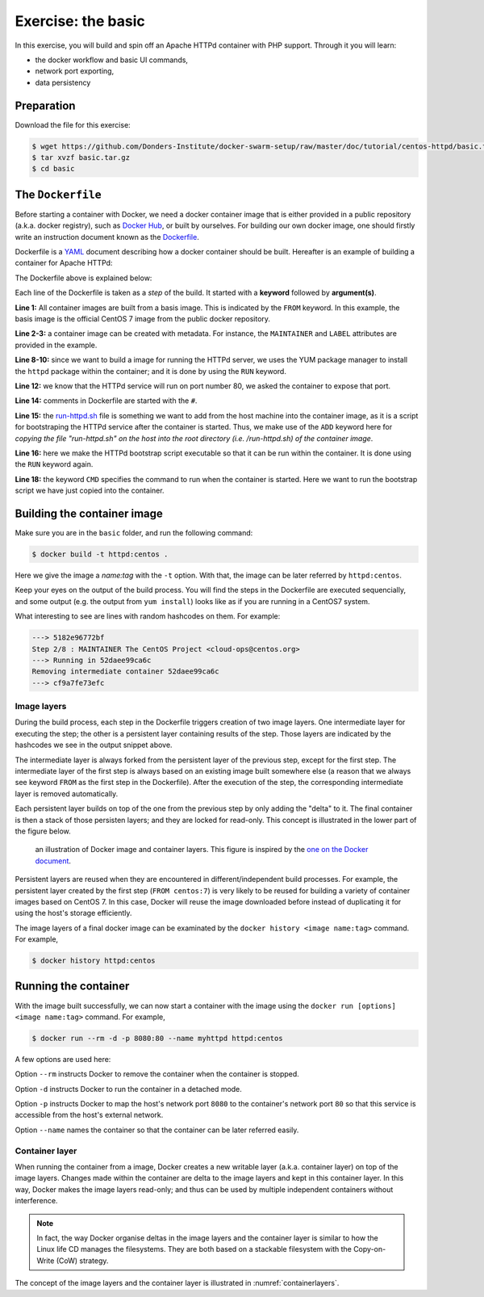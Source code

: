Exercise: the basic
*******************

In this exercise, you will build and spin off an Apache HTTPd container with PHP support.  Through it you will learn:

- the docker workflow and basic UI commands,
- network port exporting,
- data persistency

Preparation
===========

Download the file for this exercise:

.. code-block:: bash

    $ wget https://github.com/Donders-Institute/docker-swarm-setup/raw/master/doc/tutorial/centos-httpd/basic.tar.gz
    $ tar xvzf basic.tar.gz
    $ cd basic

The ``Dockerfile``
==================

Before starting a container with Docker, we need a docker container image that is either provided in a public repository (a.k.a. docker registry), such as `Docker Hub <https://hub.docker.com>`_, or built by ourselves.  For building our own docker image, one should firstly write an instruction document known as the `Dockerfile <https://docs.docker.com/engine/reference/builder/>`_.

Dockerfile is a `YAML <https://en.wikipedia.org/wiki/YAML>`_ document describing how a docker container should be built.  Hereafter is an example of building a container for Apache HTTPd:

.. _dockerfile-httpd:

.. code-block:: dockerfile
    :linenos:

    FROM centos:7
    MAINTAINER The CentOS Project <cloud-ops@centos.org>
    LABEL Vendor="CentOS" \
        License=GPLv2 \
        Version=2.4.6-40


    RUN yum -y --setopt=tsflags=nodocs update && \
        yum -y --setopt=tsflags=nodocs install httpd && \
        yum clean all

    EXPOSE 80

    # Simple startup script to avoid some issues observed with container restart
    ADD run-httpd.sh /run-httpd.sh
    RUN chmod -v +x /run-httpd.sh

    CMD ["/run-httpd.sh"]

The Dockerfile above is explained below:

Each line of the Dockerfile is taken as a *step* of the build.  It started with a **keyword** followed by **argument(s)**.

**Line 1:** All container images are built from a basis image.  This is indicated by the ``FROM`` keyword. In this example, the basis image is the official CentOS 7 image from the public docker repository.

**Line 2-3:** a container image can be created with metadata.  For instance, the ``MAINTAINER`` and ``LABEL`` attributes are provided in the example.

**Line 8-10:** since we want to build a image for running the HTTPd server, we uses the YUM package manager to install the ``httpd`` package within the container; and it is done by using the ``RUN`` keyword.

**Line 12:** we know that the HTTPd service will run on port number 80, we asked the container to expose that port.

**Line 14:** comments in Dockerfile are started with the ``#``.

**Line 15:** the `run-httpd.sh <https://raw.githubusercontent.com/Donders-Institute/docker-swarm-setup/master/doc/tutorial/centos-httpd/basic/run-httpd.sh>`_ file is something we want to add from the host machine into the container image, as it is a script for bootstraping the HTTPd service after the container is started.  Thus, we make use of the ``ADD`` keyword here for *copying the file "run-httpd.sh" on the host into the root directory (i.e. /run-httpd.sh) of the container image*.

**Line 16:** here we make the HTTPd bootstrap script executable so that it can be run within the container.  It is done using the ``RUN`` keyword again.

**Line 18:** the keyword ``CMD`` specifies the command to run when the container is started.  Here we want to run the bootstrap script we have just copied into the container.

Building the container image
============================

Make sure you are in the ``basic`` folder, and run the following command:

.. code-block:: bash

    $ docker build -t httpd:centos . 

Here we give the image a *name:tag* with the ``-t`` option.  With that, the image can be later referred by ``httpd:centos``.

Keep your eyes on the output of the build process.  You will find the steps in the Dockerfile are executed sequencially, and some output (e.g. the output from ``yum install``) looks like as if you are running in a CentOS7 system.

What interesting to see are lines with random hashcodes on them.  For example:

.. code-block:: none

    ---> 5182e96772bf
    Step 2/8 : MAINTAINER The CentOS Project <cloud-ops@centos.org>
    ---> Running in 52daee99ca6c
    Removing intermediate container 52daee99ca6c
    ---> cf9a7fe73efc

Image layers
------------

During the build process, each step in the Dockerfile triggers creation of two image layers.  One intermediate layer for executing the step; the other is a persistent layer containing results of the step.  Those layers are indicated by the hashcodes we see in the output snippet above.

The intermediate layer is always forked from the persistent layer of the previous step, except for the first step. The intermediate layer of the first step is always based on an existing image built somewhere else (a reason that we always see keyword ``FROM`` as the first step in the Dockerfile). After the execution of the step, the corresponding intermediate layer is removed automatically.

Each persistent layer builds on top of the one from the previous step by only adding the "delta" to it. The final container is then a stack of those persisten layers; and they are locked for read-only. This concept is illustrated in the lower part of the figure below.

.. _containerlayers:
.. figure:: ../figures/container-layers-centos7.png
    :alt: illustration of Docker image and container layers.

    an illustration of Docker image and container layers. This figure is inspired by the `one on the Docker document <https://docs.docker.com/storage/storagedriver/images/container-layers.jpg>`_.

Persistent layers are reused when they are encountered in different/independent build processes.  For example, the persistent layer created by the first step (``FROM centos:7``) is very likely to be reused for building a variety of container images based on CentOS 7.  In this case, Docker will reuse the image downloaded before instead of duplicating it for using the host's storage efficiently.

The image layers of a final docker image can be examinated by the ``docker history <image name:tag>`` command.  For example,

.. code-block:: bash

    $ docker history httpd:centos

Running the container
=====================

With the image built successfully, we can now start a container with the image using the ``docker run [options] <image name:tag>`` command.  For example,

.. code-block:: bash

    $ docker run --rm -d -p 8080:80 --name myhttpd httpd:centos

A few options are used here:

Option ``--rm`` instructs Docker to remove the container when the container is stopped.

Option ``-d`` instructs Docker to run the container in a detached mode.

Option ``-p`` instructs Docker to map the host's network port ``8080`` to the container's network port ``80`` so that this service is accessible from the host's external network.

Option ``--name`` names the container so that the container can be later referred easily.

Container layer
---------------

When running the container from a image, Docker creates a new writable layer (a.k.a. container layer) on top of the image layers.  Changes made within the container are delta to the image layers and kept in this container layer.  In this way, Docker makes the image layers read-only; and thus can be used by multiple independent containers without interference.

.. note::
    In fact, the way Docker organise deltas in the image layers and the container layer is similar to how the Linux life CD manages the filesystems.  They are both based on a stackable filesystem with the Copy-on-Write (CoW) strategy.

The concept of the image layers and the container layer is illustrated in :numref:`containerlayers`.
